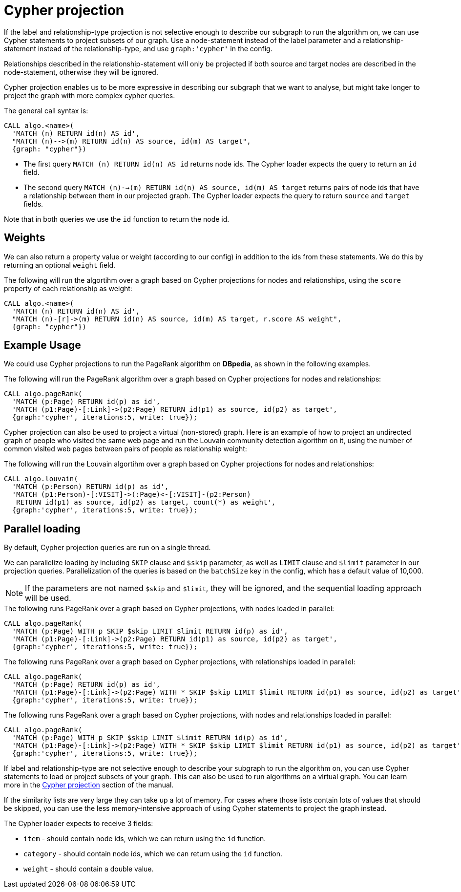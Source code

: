 // tag::overview[]
[[cypher-projection]]
= Cypher projection

ifdef::env-docs[]
[abstract]
--
This chapter explains Cypher projection in the Neo4j Graph Algorithms library.
--
endif::env-docs[]

If the label and relationship-type projection is not selective enough to describe our subgraph to run the algorithm on, we can use Cypher statements to project subsets of our graph.
Use a node-statement instead of the label parameter and a relationship-statement instead of the relationship-type, and use `graph:'cypher'` in the config.

Relationships described in the relationship-statement will only be projected if both source and target nodes are described in the node-statement, otherwise they will be ignored.

Cypher projection enables us to be more expressive in describing our subgraph that we want to analyse, but might take longer to project the graph with more complex cypher queries.

The general call syntax is:

[source,cypher]
----
CALL algo.<name>(
  'MATCH (n) RETURN id(n) AS id',
  "MATCH (n)-->(m) RETURN id(n) AS source, id(m) AS target",
  {graph: "cypher"})
----

* The first query `MATCH (n) RETURN id(n) AS id` returns node ids.
The Cypher loader expects the query to return an `id` field.

* The second query `MATCH (n)-->(m) RETURN id(n) AS source, id(m) AS target` returns pairs of node ids that have a relationship between them in our projected graph.
The Cypher loader expects the query to return `source` and `target` fields.

Note that in both queries we use the `id` function to return the node id.


[[cypher-projection-weights]]
== Weights

We can also return a property value or weight (according to our config) in addition to the ids from these statements.
We do this by returning an optional `weight` field.

.The following will run the algortihm over a graph based on Cypher projections for nodes and relationships, using the `score` property of each relationship as weight:
[source,cypher]
----
CALL algo.<name>(
  'MATCH (n) RETURN id(n) AS id',
  "MATCH (n)-[r]->(m) RETURN id(n) AS source, id(m) AS target, r.score AS weight",
  {graph: "cypher"})
----


[[cypher-projection-basic-usage]]
== Example Usage

We could use Cypher projections to run the PageRank algorithm on *DBpedia*, as shown in the following examples.


.The following will run the PageRank algorithm over a graph based on Cypher projections for nodes and relationships:
[source,cypher]
----
CALL algo.pageRank(
  'MATCH (p:Page) RETURN id(p) as id',
  'MATCH (p1:Page)-[:Link]->(p2:Page) RETURN id(p1) as source, id(p2) as target',
  {graph:'cypher', iterations:5, write: true});
----

Cypher projection can also be used to project a virtual (non-stored) graph.
Here is an example of how to project an undirected graph of people who visited the same web page and run the Louvain community detection algorithm on it, using the number of common visited web pages between pairs of people as relationship weight:

.The following will run the Louvain algortihm over a graph based on Cypher projections for nodes and relationships:
[source,cypher]
----
CALL algo.louvain(
  'MATCH (p:Person) RETURN id(p) as id',
  'MATCH (p1:Person)-[:VISIT]->(:Page)<-[:VISIT]-(p2:Person)
   RETURN id(p1) as source, id(p2) as target, count(*) as weight',
  {graph:'cypher', iterations:5, write: true});
----


[[cypher-projection-parallel-loading]]
== Parallel loading

By default, Cypher projection queries are run on a single thread.

We can parallelize loading by including `SKIP` clause and `$skip` parameter, as well as `LIMIT` clause and `$limit` parameter in our projection queries.
Parallelization of the queries is based on the `batchSize` key in the config, which has a default value of 10,000.

[NOTE]
====
If the parameters are not named `$skip` and `$limit`, they will be ignored, and the sequential loading approach will be used.
====

.The following runs PageRank over a graph based on Cypher projections, with nodes loaded in parallel:
[source,cypher]
----
CALL algo.pageRank(
  'MATCH (p:Page) WITH p SKIP $skip LIMIT $limit RETURN id(p) as id',
  'MATCH (p1:Page)-[:Link]->(p2:Page) RETURN id(p1) as source, id(p2) as target',
  {graph:'cypher', iterations:5, write: true});
----

.The following runs PageRank over a graph based on Cypher projections, with relationships loaded in parallel:
[source,cypher]
----
CALL algo.pageRank(
  'MATCH (p:Page) RETURN id(p) as id',
  'MATCH (p1:Page)-[:Link]->(p2:Page) WITH * SKIP $skip LIMIT $limit RETURN id(p1) as source, id(p2) as target',
  {graph:'cypher', iterations:5, write: true});
----

.The following runs PageRank over a graph based on Cypher projections, with nodes and relationships loaded in parallel:
[source,cypher]
----
CALL algo.pageRank(
  'MATCH (p:Page) WITH p SKIP $skip LIMIT $limit RETURN id(p) as id',
  'MATCH (p1:Page)-[:Link]->(p2:Page) WITH * SKIP $skip LIMIT $limit RETURN id(p1) as source, id(p2) as target',
  {graph:'cypher', iterations:5, write: true});
----

// end::overview[]



// tag::explanation[]
If label and relationship-type are not selective enough to describe your subgraph to run the algorithm on, you can use Cypher statements to load or project subsets of your graph.
This can also be used to run algorithms on a virtual graph.
You can learn more in the <<cypher-projection>> section of the manual.
// end::explanation[]

// tag::similarity-explanation[]
If the similarity lists are very large they can take up a lot of memory.
For cases where those lists contain lots of values that should be skipped, you can use the less memory-intensive approach of using Cypher statements to project the graph instead.

The Cypher loader expects to receive 3 fields:

* `item` - should contain node ids, which we can return using the `id` function.
* `category` - should contain node ids, which we can return using the `id` function.
* `weight` - should contain a double value.
// end::similarity-explanation[]
